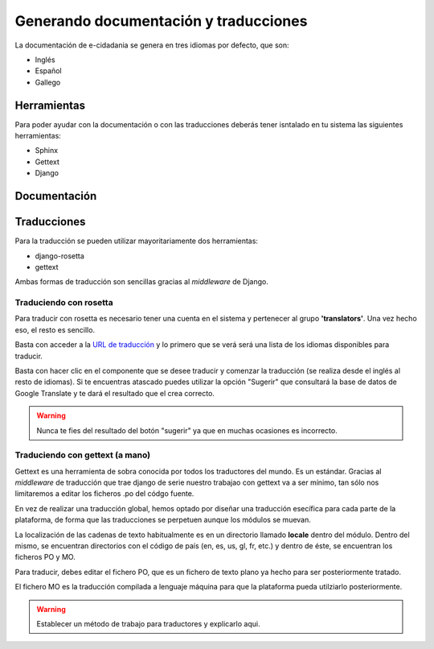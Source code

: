 Generando documentación y traducciones
======================================

La documentación de e-cidadania se genera en tres idiomas por defecto, que son:

- Inglés
- Español
- Gallego


Herramientas
------------

Para poder ayudar con la documentación o con las traducciones deberás tener
isntalado en tu sistema las siguientes herramientas:

- Sphinx
- Gettext
- Django

Documentación
-------------

Traducciones
------------

Para la traducción se pueden utilizar mayoritariamente dos herramientas:

- django-rosetta
- gettext

Ambas formas de traducción son sencillas gracias al *middleware* de Django.

Traduciendo con rosetta
.......................

Para traducir con rosetta es necesario tener una cuenta en el sistema y
pertenecer al grupo **'translators'**. Una vez hecho eso, el resto es sencillo.

Basta con acceder a la `URL de traducción`_ y lo primero que se verá será una
lista de los idiomas disponibles para traducir.

.. _URL de traducción: http://ecidadania.org/rosetta 

.. image:: ../images/rosetta1.png
    :align: center

Basta con hacer clic en el componente que se desee traducir y comenzar la
traducción (se realiza desde el inglés al resto de idiomas). Si te encuentras
atascado puedes utilizar la opción "Sugerir" que consultará la base de datos
de Google Translate y te dará el resultado que el crea correcto.

.. warning:: Nunca te fies del resultado del botón "sugerir" ya que en muchas ocasiones
   es incorrecto.

Traduciendo con gettext (a mano)
................................

Gettext es una herramienta de sobra conocida por todos los traductores del mundo. 
Es un estándar. Gracias al *middleware* de traducción que trae django de serie
nuestro trabajao con gettext va a ser mínimo, tan sólo nos limitaremos a editar
los ficheros .po del códgo fuente.

.. image:: ../images/gettext1.png
    :align: center
    
En vez de realizar una traducción global, hemos optado por diseñar una traducción
esecífica para cada parte de la plataforma, de forma que las traducciones se
perpetuen aunque los módulos se muevan.

La localización de las cadenas de texto habitualmente es en un directorio llamado
**locale** dentro del módulo. Dentro del mismo, se encuentran directorios con
el código de país (en, es, us, gl, fr, etc.) y dentro de éste, se encuentran los
ficheros PO y MO.

Para traducir, debes editar el fichero PO, que es un fichero de texto plano ya
hecho para ser posteriormente tratado.

El fichero MO es la traducción compilada a lenguaje máquina para que la plataforma
pueda utilziarlo posteriormente.

.. warning:: Establecer un método de trabajo para traductores y explicarlo aqui.
